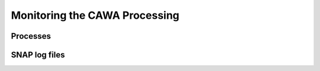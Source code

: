 ==============================
Monitoring the CAWA Processing
==============================


Processes
=========

SNAP log files
==============


